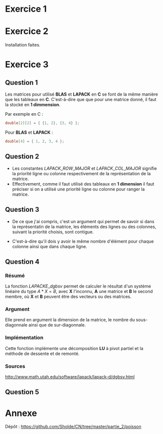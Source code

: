 
* Exercice 1
* Exercice 2
  
  Installation faites.

* Exercice 3
** Question 1

   Les matrices pour utilisé *BLAS* et *LAPACK* en *C* se font de la
   même manière que les tableaux en *C*. C'est-à-dire que que pour une
   matrice donné, il faut la stocké en *1 dimmension*.

   Par exemple en C :
   #+begin_src c
   double[2][2] = { {1, 2}, {3, 4} };
   #+end_src

   Pour *BLAS* et *LAPACK* :

   #+begin_src c
   double[4] = { 1, 2, 3, 4 };
   #+end_src

** Question 2

- Les constantes \(LAPACK\_ROW\_MAJOR\) et \(LAPACK\_COL\_MAJOR\)
  signifie la priorité ligne ou colonne respectivement de la
  représentation de la matrice.
- Effectivement, comme il faut utilisé des tableaux en *1 dimension*
  il faut préciser si on a utilisé une priorité ligne ou colonne pour
  ranger la matrice.

** Question 3
   
-  De ce que j'ai compris, c'est un argument qui permet de savoir si
   dans la représentatin de la matrice, les éléments des lignes ou des
   colonnes, suivant la priorité choisis, sont contigue.

-  C'est-à-dire qu'il dois y avoir le même nombre d'élément pour
   chaque colonne ainsi que dans chaque ligne.

** Question 4
*** Résumé

   La fonction \(LAPACKE\_dgbsv\) permet de calculer le résultat d'un
   système linéaire du type $A * X = B$, avec *X* l'inconnu, *A* une
   matrice et *B* le second membre, où *X* et *B* peuvent être des
   vecteurs ou des matrices.

*** Argument

   Elle prend en argument la dimension de la matrice, le nombre du
   sous-diagonnale ainsi que de sur-diagonnale.

*** Implémentation

   Cette fonction implémente une décomposition *LU* à pivot partiel et
   la méthode de dessente et de remonté.

*** Sources

    http://www.math.utah.edu/software/lapack/lapack-d/dgbsv.html
   
** Question 5
* Annexe

  Dépôt : https://github.com/Sholde/CN/tree/master/partie_2/poisson

